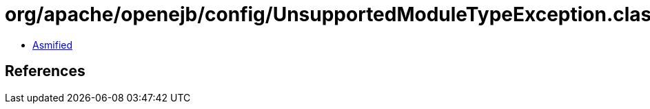 = org/apache/openejb/config/UnsupportedModuleTypeException.class

 - link:UnsupportedModuleTypeException-asmified.java[Asmified]

== References

